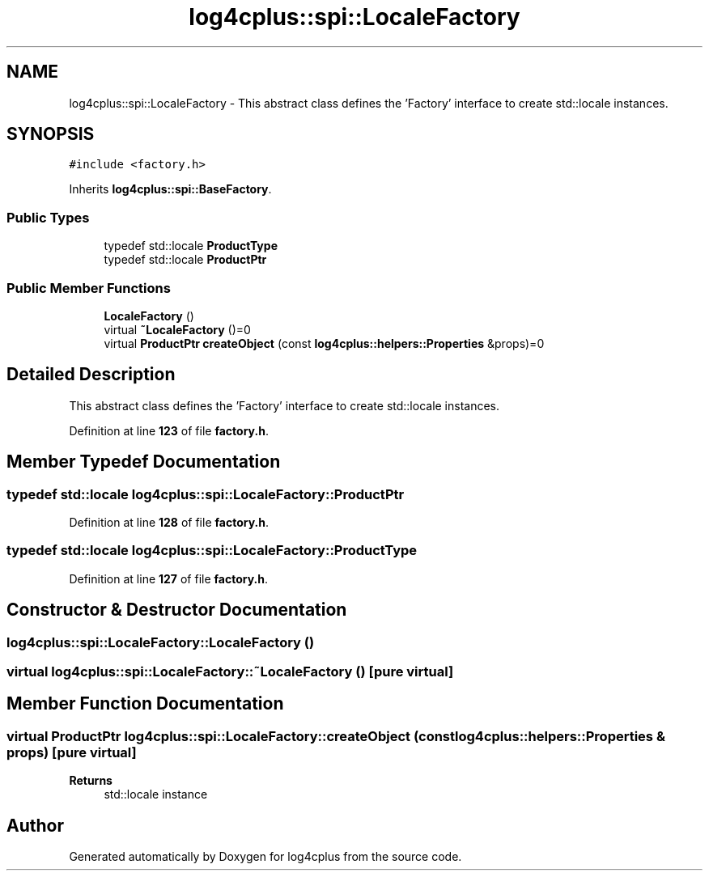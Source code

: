 .TH "log4cplus::spi::LocaleFactory" 3 "Fri Sep 20 2024" "Version 2.1.0" "log4cplus" \" -*- nroff -*-
.ad l
.nh
.SH NAME
log4cplus::spi::LocaleFactory \- This abstract class defines the 'Factory' interface to create std::locale instances\&.  

.SH SYNOPSIS
.br
.PP
.PP
\fC#include <factory\&.h>\fP
.PP
Inherits \fBlog4cplus::spi::BaseFactory\fP\&.
.SS "Public Types"

.in +1c
.ti -1c
.RI "typedef std::locale \fBProductType\fP"
.br
.ti -1c
.RI "typedef std::locale \fBProductPtr\fP"
.br
.in -1c
.SS "Public Member Functions"

.in +1c
.ti -1c
.RI "\fBLocaleFactory\fP ()"
.br
.ti -1c
.RI "virtual \fB~LocaleFactory\fP ()=0"
.br
.ti -1c
.RI "virtual \fBProductPtr\fP \fBcreateObject\fP (const \fBlog4cplus::helpers::Properties\fP &props)=0"
.br
.in -1c
.SH "Detailed Description"
.PP 
This abstract class defines the 'Factory' interface to create std::locale instances\&. 
.PP
Definition at line \fB123\fP of file \fBfactory\&.h\fP\&.
.SH "Member Typedef Documentation"
.PP 
.SS "typedef std::locale \fBlog4cplus::spi::LocaleFactory::ProductPtr\fP"

.PP
Definition at line \fB128\fP of file \fBfactory\&.h\fP\&.
.SS "typedef std::locale \fBlog4cplus::spi::LocaleFactory::ProductType\fP"

.PP
Definition at line \fB127\fP of file \fBfactory\&.h\fP\&.
.SH "Constructor & Destructor Documentation"
.PP 
.SS "log4cplus::spi::LocaleFactory::LocaleFactory ()"

.SS "virtual log4cplus::spi::LocaleFactory::~LocaleFactory ()\fC [pure virtual]\fP"

.SH "Member Function Documentation"
.PP 
.SS "virtual \fBProductPtr\fP log4cplus::spi::LocaleFactory::createObject (const \fBlog4cplus::helpers::Properties\fP & props)\fC [pure virtual]\fP"

.PP
\fBReturns\fP
.RS 4
std::locale instance 
.RE
.PP


.SH "Author"
.PP 
Generated automatically by Doxygen for log4cplus from the source code\&.

